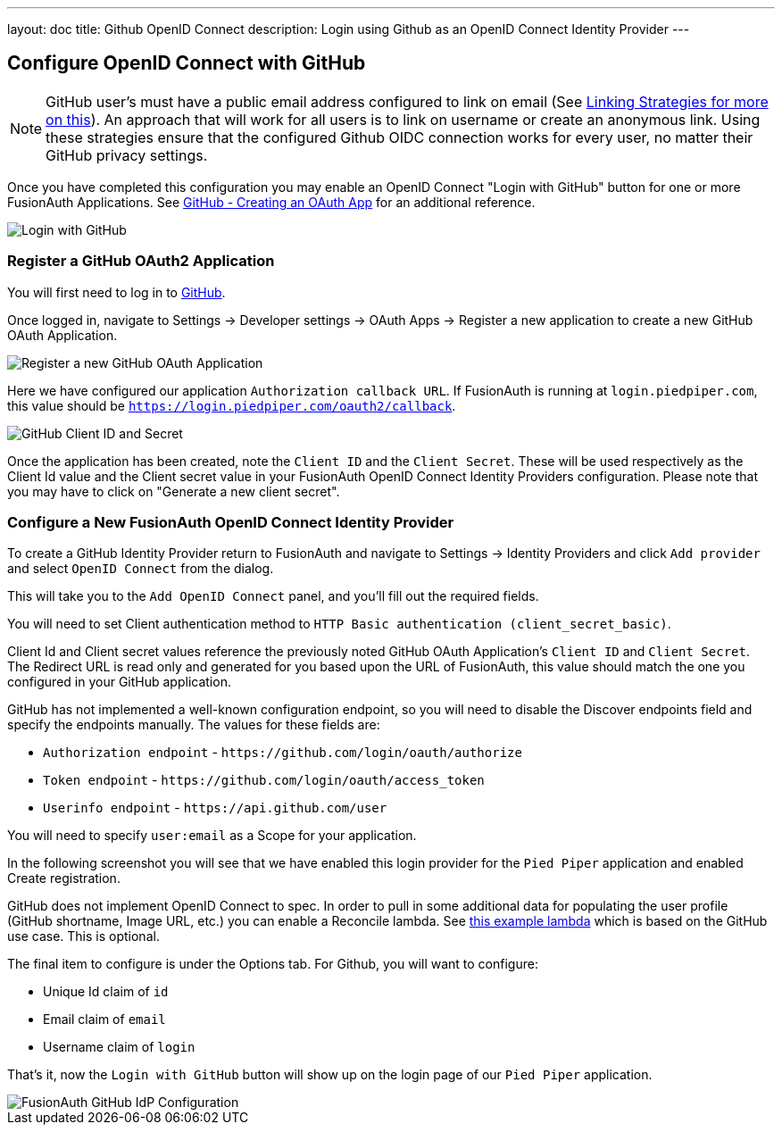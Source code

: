 ---
layout: doc
title: Github OpenID Connect
description: Login using Github as an OpenID Connect Identity Provider
---

:sectnumlevels: 0

== Configure OpenID Connect with GitHub

[NOTE]
====
GitHub user's must have a public email address configured to link on email (See link:/docs/v1/tech/identity-providers#linking-strategies[Linking Strategies for more on this]). An approach that will work for all users is to link on username or create an anonymous link. Using these strategies ensure that the configured Github OIDC connection works for every user, no matter their GitHub privacy settings.
====

Once you have completed this configuration you may enable an OpenID Connect "Login with GitHub" button for one or more FusionAuth Applications. See link:https://developer.github.com/apps/building-oauth-apps/creating-an-oauth-app/[GitHub - Creating an OAuth App] for an additional reference.

image::identity-providers/github-openid-connect-login.png[Login with GitHub]

=== Register a GitHub OAuth2 Application

You will first need to log in to link:https://github.com/[GitHub].

Once logged in, navigate to [breadcrumb]#Settings -> Developer settings -> OAuth Apps -> Register a new application# to create a new GitHub OAuth Application.

image::identity-providers/github-openid-connect-register-application.png[Register a new GitHub OAuth Application]

Here we have configured our application `Authorization callback URL`.  If FusionAuth is running at `login.piedpiper.com`, this value should be `https://login.piedpiper.com/oauth2/callback`.

image::identity-providers/github-openid-connect-client-id-secret.png[GitHub Client ID and Secret,role=shadowed]

Once the application has been created, note the `Client ID` and the `Client Secret`.  These will be used respectively as the [field]#Client Id# value and the [field]#Client secret# value in your FusionAuth OpenID Connect Identity Providers configuration.  Please note that you may have to click on "Generate a new client secret".

=== Configure a New FusionAuth OpenID Connect Identity Provider

To create a GitHub Identity Provider return to FusionAuth and navigate to [breadcrumb]#Settings -> Identity Providers# and click `Add provider` and select `OpenID Connect` from the dialog.

This will take you to the `Add OpenID Connect` panel, and you'll fill out the required fields.

You will need to set [field]#Client authentication method# to `HTTP Basic authentication (client_secret_basic)`.

[field]#Client Id# and [field]#Client secret# values reference the previously noted GitHub OAuth Application's `Client ID` and `Client Secret`. The [field]#Redirect URL# is read only and generated for you based upon the URL of FusionAuth, this value should match the one you configured in your GitHub application.

GitHub has not implemented a well-known configuration endpoint, so you will need to disable the [field]#Discover endpoints# field and specify the endpoints manually.  The values for these fields are:

* `Authorization endpoint` - `\https://github.com/login/oauth/authorize`
* `Token endpoint` - `\https://github.com/login/oauth/access_token`
* `Userinfo endpoint` - `\https://api.github.com/user`

You will need to specify `user:email` as a [field]#Scope# for your application.

In the following screenshot you will see that we have enabled this login provider for the `Pied Piper` application and enabled [field]#Create registration#.

GitHub does not implement OpenID Connect to spec. In order to pull in some additional data for populating the user profile (GitHub shortname, Image URL, etc.) you can enable a [field]#Reconcile lambda#.  See link:/docs/v1/tech/lambdas/openid-connect-response-reconcile/[this example lambda] which is based on the GitHub use case.  This is optional.

The final item to configure is under the [breadcrumb]#Options# tab.  For Github, you will want to configure:

- [field]#Unique Id claim# of `id`
- [field]#Email claim# of `email`
- [field]#Username claim# of `login`

That's it, now the `Login with GitHub` button will show up on the login page of our `Pied Piper` application.

image::identity-providers/github-openid-connect-configuration.png[FusionAuth GitHub IdP Configuration,role=shadowed bottom-cropped top-cropped]
